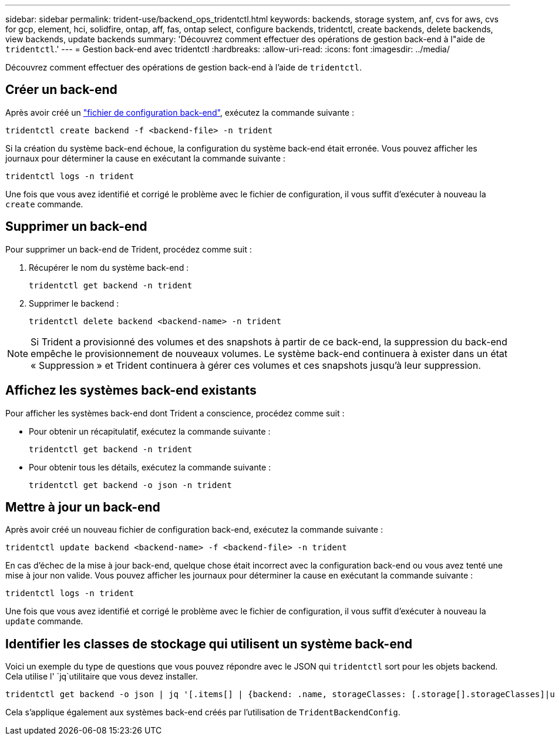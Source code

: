 ---
sidebar: sidebar 
permalink: trident-use/backend_ops_tridentctl.html 
keywords: backends, storage system, anf, cvs for aws, cvs for gcp, element, hci, solidfire, ontap, aff, fas, ontap select, configure backends, tridentctl, create backends, delete backends, view backends, update backends 
summary: 'Découvrez comment effectuer des opérations de gestion back-end à l"aide de `tridentctl`.' 
---
= Gestion back-end avec tridentctl
:hardbreaks:
:allow-uri-read: 
:icons: font
:imagesdir: ../media/


[role="lead"]
Découvrez comment effectuer des opérations de gestion back-end à l'aide de `tridentctl`.



== Créer un back-end

Après avoir créé un link:backends.html["fichier de configuration back-end"^], exécutez la commande suivante :

[listing]
----
tridentctl create backend -f <backend-file> -n trident
----
Si la création du système back-end échoue, la configuration du système back-end était erronée. Vous pouvez afficher les journaux pour déterminer la cause en exécutant la commande suivante :

[listing]
----
tridentctl logs -n trident
----
Une fois que vous avez identifié et corrigé le problème avec le fichier de configuration, il vous suffit d'exécuter à nouveau la `create` commande.



== Supprimer un back-end

Pour supprimer un back-end de Trident, procédez comme suit :

. Récupérer le nom du système back-end :
+
[listing]
----
tridentctl get backend -n trident
----
. Supprimer le backend :
+
[listing]
----
tridentctl delete backend <backend-name> -n trident
----



NOTE: Si Trident a provisionné des volumes et des snapshots à partir de ce back-end, la suppression du back-end empêche le provisionnement de nouveaux volumes. Le système back-end continuera à exister dans un état « Suppression » et Trident continuera à gérer ces volumes et ces snapshots jusqu'à leur suppression.



== Affichez les systèmes back-end existants

Pour afficher les systèmes back-end dont Trident a conscience, procédez comme suit :

* Pour obtenir un récapitulatif, exécutez la commande suivante :
+
[listing]
----
tridentctl get backend -n trident
----
* Pour obtenir tous les détails, exécutez la commande suivante :
+
[listing]
----
tridentctl get backend -o json -n trident
----




== Mettre à jour un back-end

Après avoir créé un nouveau fichier de configuration back-end, exécutez la commande suivante :

[listing]
----
tridentctl update backend <backend-name> -f <backend-file> -n trident
----
En cas d'échec de la mise à jour back-end, quelque chose était incorrect avec la configuration back-end ou vous avez tenté une mise à jour non valide. Vous pouvez afficher les journaux pour déterminer la cause en exécutant la commande suivante :

[listing]
----
tridentctl logs -n trident
----
Une fois que vous avez identifié et corrigé le problème avec le fichier de configuration, il vous suffit d'exécuter à nouveau la `update` commande.



== Identifier les classes de stockage qui utilisent un système back-end

Voici un exemple du type de questions que vous pouvez répondre avec le JSON qui `tridentctl` sort pour les objets backend. Cela utilise l' `jq`utilitaire que vous devez installer.

[listing]
----
tridentctl get backend -o json | jq '[.items[] | {backend: .name, storageClasses: [.storage[].storageClasses]|unique}]'
----
Cela s'applique également aux systèmes back-end créés par l'utilisation de `TridentBackendConfig`.
